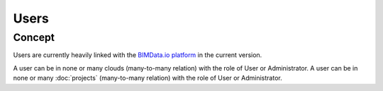 =======
Users
=======

.. 
    excerpt
        Find out more about Users and BIMData Connect
    endexcerpt


Concept
========

Users are currently heavily linked with the `BIMData.io platform`_ in the current version.

A user can be in none or many clouds (many-to-many relation) with the role of User or Administrator.
A user can be in none or many :doc:`projects` (many-to-many relation) with the role of User or Administrator.


.. seealso::

    See also :doc:`authentication guide </guide/authentication_bimdata_connect>`.


.. _BIMData.io platform: |bimdata_connect|
